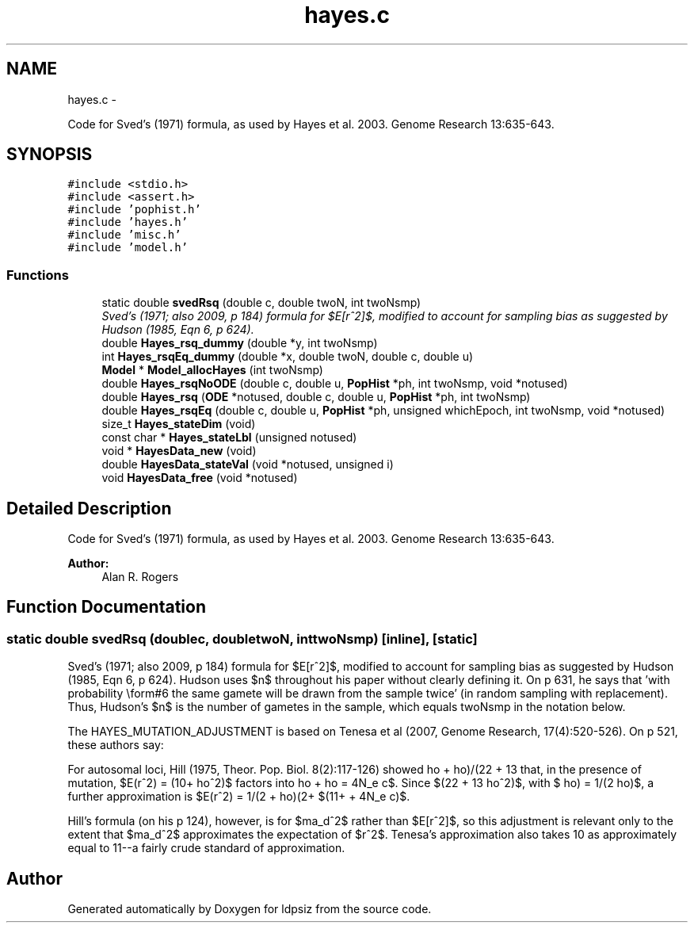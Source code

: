 .TH "hayes.c" 3 "Thu May 29 2014" "Version 0.1" "ldpsiz" \" -*- nroff -*-
.ad l
.nh
.SH NAME
hayes.c \- 
.PP
Code for Sved's (1971) formula, as used by Hayes et al\&. 2003\&. Genome Research 13:635-643\&.  

.SH SYNOPSIS
.br
.PP
\fC#include <stdio\&.h>\fP
.br
\fC#include <assert\&.h>\fP
.br
\fC#include 'pophist\&.h'\fP
.br
\fC#include 'hayes\&.h'\fP
.br
\fC#include 'misc\&.h'\fP
.br
\fC#include 'model\&.h'\fP
.br

.SS "Functions"

.in +1c
.ti -1c
.RI "static double \fBsvedRsq\fP (double c, double twoN, int twoNsmp)"
.br
.RI "\fISved's (1971; also 2009, p 184) formula for $E[r^2]$, modified to account for sampling bias as suggested by Hudson (1985, Eqn 6, p 624)\&. \fP"
.ti -1c
.RI "double \fBHayes_rsq_dummy\fP (double *y, int twoNsmp)"
.br
.ti -1c
.RI "int \fBHayes_rsqEq_dummy\fP (double *x, double twoN, double c, double u)"
.br
.ti -1c
.RI "\fBModel\fP * \fBModel_allocHayes\fP (int twoNsmp)"
.br
.ti -1c
.RI "double \fBHayes_rsqNoODE\fP (double c, double u, \fBPopHist\fP *ph, int twoNsmp, void *notused)"
.br
.ti -1c
.RI "double \fBHayes_rsq\fP (\fBODE\fP *notused, double c, double u, \fBPopHist\fP *ph, int twoNsmp)"
.br
.ti -1c
.RI "double \fBHayes_rsqEq\fP (double c, double u, \fBPopHist\fP *ph, unsigned whichEpoch, int twoNsmp, void *notused)"
.br
.ti -1c
.RI "size_t \fBHayes_stateDim\fP (void)"
.br
.ti -1c
.RI "const char * \fBHayes_stateLbl\fP (unsigned notused)"
.br
.ti -1c
.RI "void * \fBHayesData_new\fP (void)"
.br
.ti -1c
.RI "double \fBHayesData_stateVal\fP (void *notused, unsigned i)"
.br
.ti -1c
.RI "void \fBHayesData_free\fP (void *notused)"
.br
.in -1c
.SH "Detailed Description"
.PP 
Code for Sved's (1971) formula, as used by Hayes et al\&. 2003\&. Genome Research 13:635-643\&. 


.PP
\fBAuthor:\fP
.RS 4
Alan R\&. Rogers 
.RE
.PP

.SH "Function Documentation"
.PP 
.SS "static double svedRsq (doublec, doubletwoN, inttwoNsmp)\fC [inline]\fP, \fC [static]\fP"

.PP
Sved's (1971; also 2009, p 184) formula for $E[r^2]$, modified to account for sampling bias as suggested by Hudson (1985, Eqn 6, p 624)\&. Hudson uses $n$ throughout his paper without clearly defining it\&. On p 631, he says that 'with probability \\form#6 the
same gamete will be drawn from the sample twice' (in random sampling with replacement)\&. Thus, Hudson's $n$ is the number of gametes in the sample, which equals twoNsmp in the notation below\&.
.PP
The HAYES_MUTATION_ADJUSTMENT is based on Tenesa et al (2007, Genome Research, 17(4):520-526)\&. On p 521, these authors say:
.PP
For autosomal loci, Hill (1975, Theor\&. Pop\&. Biol\&. 8(2):117-126) showed that, in the presence of mutation, $E(r^2) = (10+\rho)/(22 + 13\rho + \rho^2)$, with $\rho = 4N_e c$\&. Since $(22 + 13\rho + \rho^2)$ factors into $(11+\rho)(2+\rho)$, a further approximation is $E(r^2) = 1/(2 + \rho) = 1/(2 + 4N_e c)$\&.
.PP
Hill's formula (on his p 124), however, is for $\sigma_d^2$ rather than $E[r^2]$, so this adjustment is relevant only to the extent that $\sigma_d^2$ approximates the expectation of $r^2$\&. Tenesa's approximation also takes 10 as approximately equal to 11--a fairly crude standard of approximation\&. 
.SH "Author"
.PP 
Generated automatically by Doxygen for ldpsiz from the source code\&.

